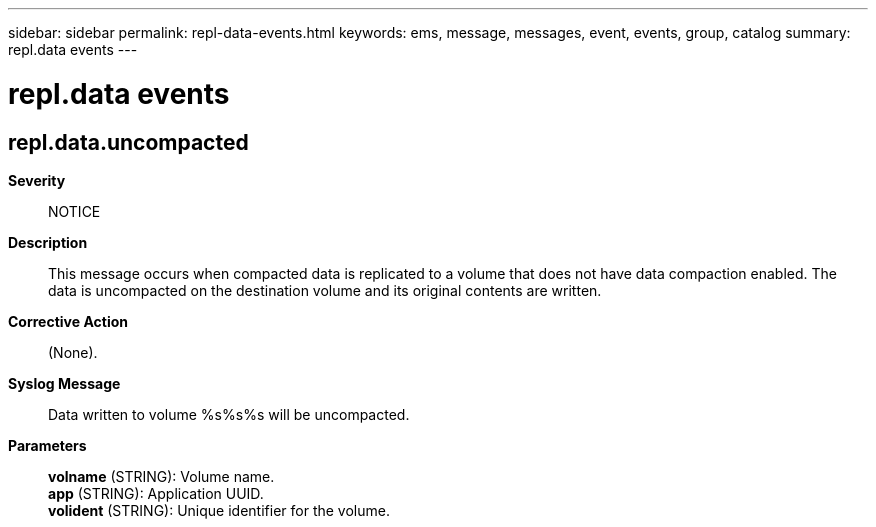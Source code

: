 ---
sidebar: sidebar
permalink: repl-data-events.html
keywords: ems, message, messages, event, events, group, catalog
summary: repl.data events
---

= repl.data events
:toc: macro
:toclevels: 1
:hardbreaks:
:nofooter:
:icons: font
:linkattrs:
:imagesdir: ./media/

== repl.data.uncompacted
*Severity*::
NOTICE
*Description*::
This message occurs when compacted data is replicated to a volume that does not have data compaction enabled. The data is uncompacted on the destination volume and its original contents are written.
*Corrective Action*::
(None).
*Syslog Message*::
Data written to volume %s%s%s will be uncompacted.
*Parameters*::
*volname* (STRING): Volume name.
*app* (STRING): Application UUID.
*volident* (STRING): Unique identifier for the volume.
